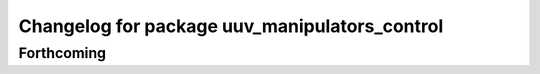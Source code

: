 ^^^^^^^^^^^^^^^^^^^^^^^^^^^^^^^^^^^^^^^^^^^^^^
Changelog for package uuv_manipulators_control
^^^^^^^^^^^^^^^^^^^^^^^^^^^^^^^^^^^^^^^^^^^^^^

Forthcoming
-----------
